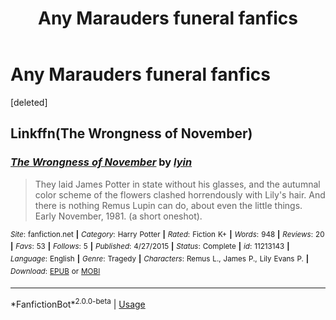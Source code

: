 #+TITLE: Any Marauders funeral fanfics

* Any Marauders funeral fanfics
:PROPERTIES:
:Score: 4
:DateUnix: 1563054306.0
:DateShort: 2019-Jul-14
:FlairText: Request
:END:
[deleted]


** Linkffn(The Wrongness of November)
:PROPERTIES:
:Author: diymeh10
:Score: 2
:DateUnix: 1563087998.0
:DateShort: 2019-Jul-14
:END:

*** [[https://www.fanfiction.net/s/11213143/1/][*/The Wrongness of November/*]] by [[https://www.fanfiction.net/u/929948/lyin][/lyin/]]

#+begin_quote
  They laid James Potter in state without his glasses, and the autumnal color scheme of the flowers clashed horrendously with Lily's hair. And there is nothing Remus Lupin can do, about even the little things. Early November, 1981. (a short oneshot).
#+end_quote

^{/Site/:} ^{fanfiction.net} ^{*|*} ^{/Category/:} ^{Harry} ^{Potter} ^{*|*} ^{/Rated/:} ^{Fiction} ^{K+} ^{*|*} ^{/Words/:} ^{948} ^{*|*} ^{/Reviews/:} ^{20} ^{*|*} ^{/Favs/:} ^{53} ^{*|*} ^{/Follows/:} ^{5} ^{*|*} ^{/Published/:} ^{4/27/2015} ^{*|*} ^{/Status/:} ^{Complete} ^{*|*} ^{/id/:} ^{11213143} ^{*|*} ^{/Language/:} ^{English} ^{*|*} ^{/Genre/:} ^{Tragedy} ^{*|*} ^{/Characters/:} ^{Remus} ^{L.,} ^{James} ^{P.,} ^{Lily} ^{Evans} ^{P.} ^{*|*} ^{/Download/:} ^{[[http://www.ff2ebook.com/old/ffn-bot/index.php?id=11213143&source=ff&filetype=epub][EPUB]]} ^{or} ^{[[http://www.ff2ebook.com/old/ffn-bot/index.php?id=11213143&source=ff&filetype=mobi][MOBI]]}

--------------

*FanfictionBot*^{2.0.0-beta} | [[https://github.com/tusing/reddit-ffn-bot/wiki/Usage][Usage]]
:PROPERTIES:
:Author: FanfictionBot
:Score: 2
:DateUnix: 1563088016.0
:DateShort: 2019-Jul-14
:END:
